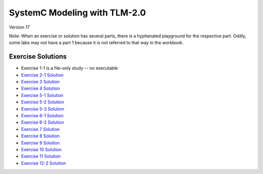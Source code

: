 .. _header-n0:

SystemC Modeling with TLM-2.0
=============================

Version 17

Note: When an exercise or solution has several parts, there is a
hyphenated playground for the respective part. Oddly, some labs may not
have a part 1 because it is not referred to that way in the workbook.

.. _header-n34:

Exercise Solutions
------------------

-  Exercise 1-1 is a file-only study -- no executable

-  `Exercise 2-1 Solution <https://www.edaplayground.com/x/6FLF>`__

-  `Exercise 3 Solution <https://edaplayground.com/x/6Ak2>`__

-  `Exercise 4 Solution <https://edaplayground.com/x/5nCx>`__

-  `Exercise 5-1 Solution <https://edaplayground.com/x/3ndG>`__

-  `Exercise 5-2 Solution <https://edaplayground.com/x/3rhh>`__

-  `Exercise 5-3 Solution <https://edaplayground.com/x/eAZ>`__

-  `Exercise 6-1 Solution <https://edaplayground.com/x/4YiQ>`__

-  `Exercise 6-2 Solution <https://edaplayground.com/x/5Ugh>`__

-  `Exercise 7 Solution <https://edaplayground.com/x/pPt>`__

-  `Exercise 8 Solution <https://edaplayground.com/x/3Rj3>`__

-  `Exercise 9 Solution <https://edaplayground.com/x/5dw2>`__

-  `Exercise 10 Solution <https://edaplayground.com/x/3_7X>`__

-  `Exercise 11 Solution <https://edaplayground.com/x/5AE5>`__

-  `Exercise 12-2 Solution <https://edaplayground.com/x/5h_T>`__
